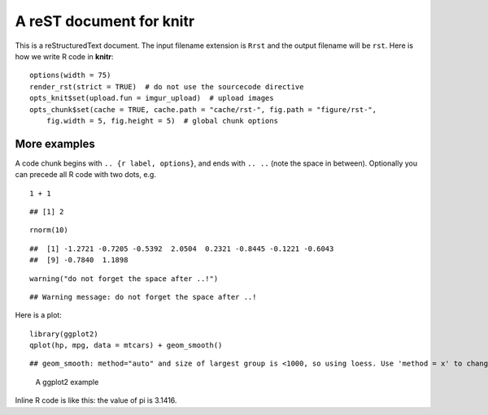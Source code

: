 A reST document for knitr
=========================

This is a reStructuredText document. The input filename extension is ``Rrst``
and the output filename will be ``rst``. Here is how we write R code in
**knitr**:



::

    options(width = 75)
    render_rst(strict = TRUE)  # do not use the sourcecode directive
    opts_knit$set(upload.fun = imgur_upload)  # upload images
    opts_chunk$set(cache = TRUE, cache.path = "cache/rst-", fig.path = "figure/rst-", 
        fig.width = 5, fig.height = 5)  # global chunk options




More examples
-------------

A code chunk begins with ``.. {r label, options}``, and ends with ``.. ..``
(note the space in between). Optionally you can precede all R code with two
dots, e.g.



::

    1 + 1



::

    ## [1] 2



::

    rnorm(10)



::

    ##  [1] -1.2721 -0.7205 -0.5392  2.0504  0.2321 -0.8445 -0.1221 -0.6043
    ##  [9] -0.7840  1.1898



::

    warning("do not forget the space after ..!")



::

    ## Warning message: do not forget the space after ..!




Here is a plot:



::

    library(ggplot2)
    qplot(hp, mpg, data = mtcars) + geom_smooth()



::

    ## geom_smooth: method="auto" and size of largest group is <1000, so using loess. Use 'method = x' to change the smoothing method.


.. figure:: http://i.imgur.com/wvTsc.png
    :alt: A ggplot2 example
    :width: 360px


    A ggplot2 example



Inline R code is like this: the value of pi is 3.1416.

